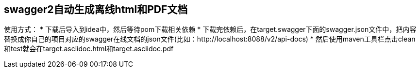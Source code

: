 ## swagger2自动生成离线html和PDF文档
使用方式：
* 下载后导入到idea中，然后等待pom下载相关依赖
* 下载完依赖后，在target.swagger下面的swagger.json文件中，把内容替换成你自己的项目对应的swagger在线文档的json文件(比如：http://localhost:8088/v2/api-docs)
* 然后使用maven工具栏点击clean和test就会在target.asciidoc.html和target.asciidoc.pdf
